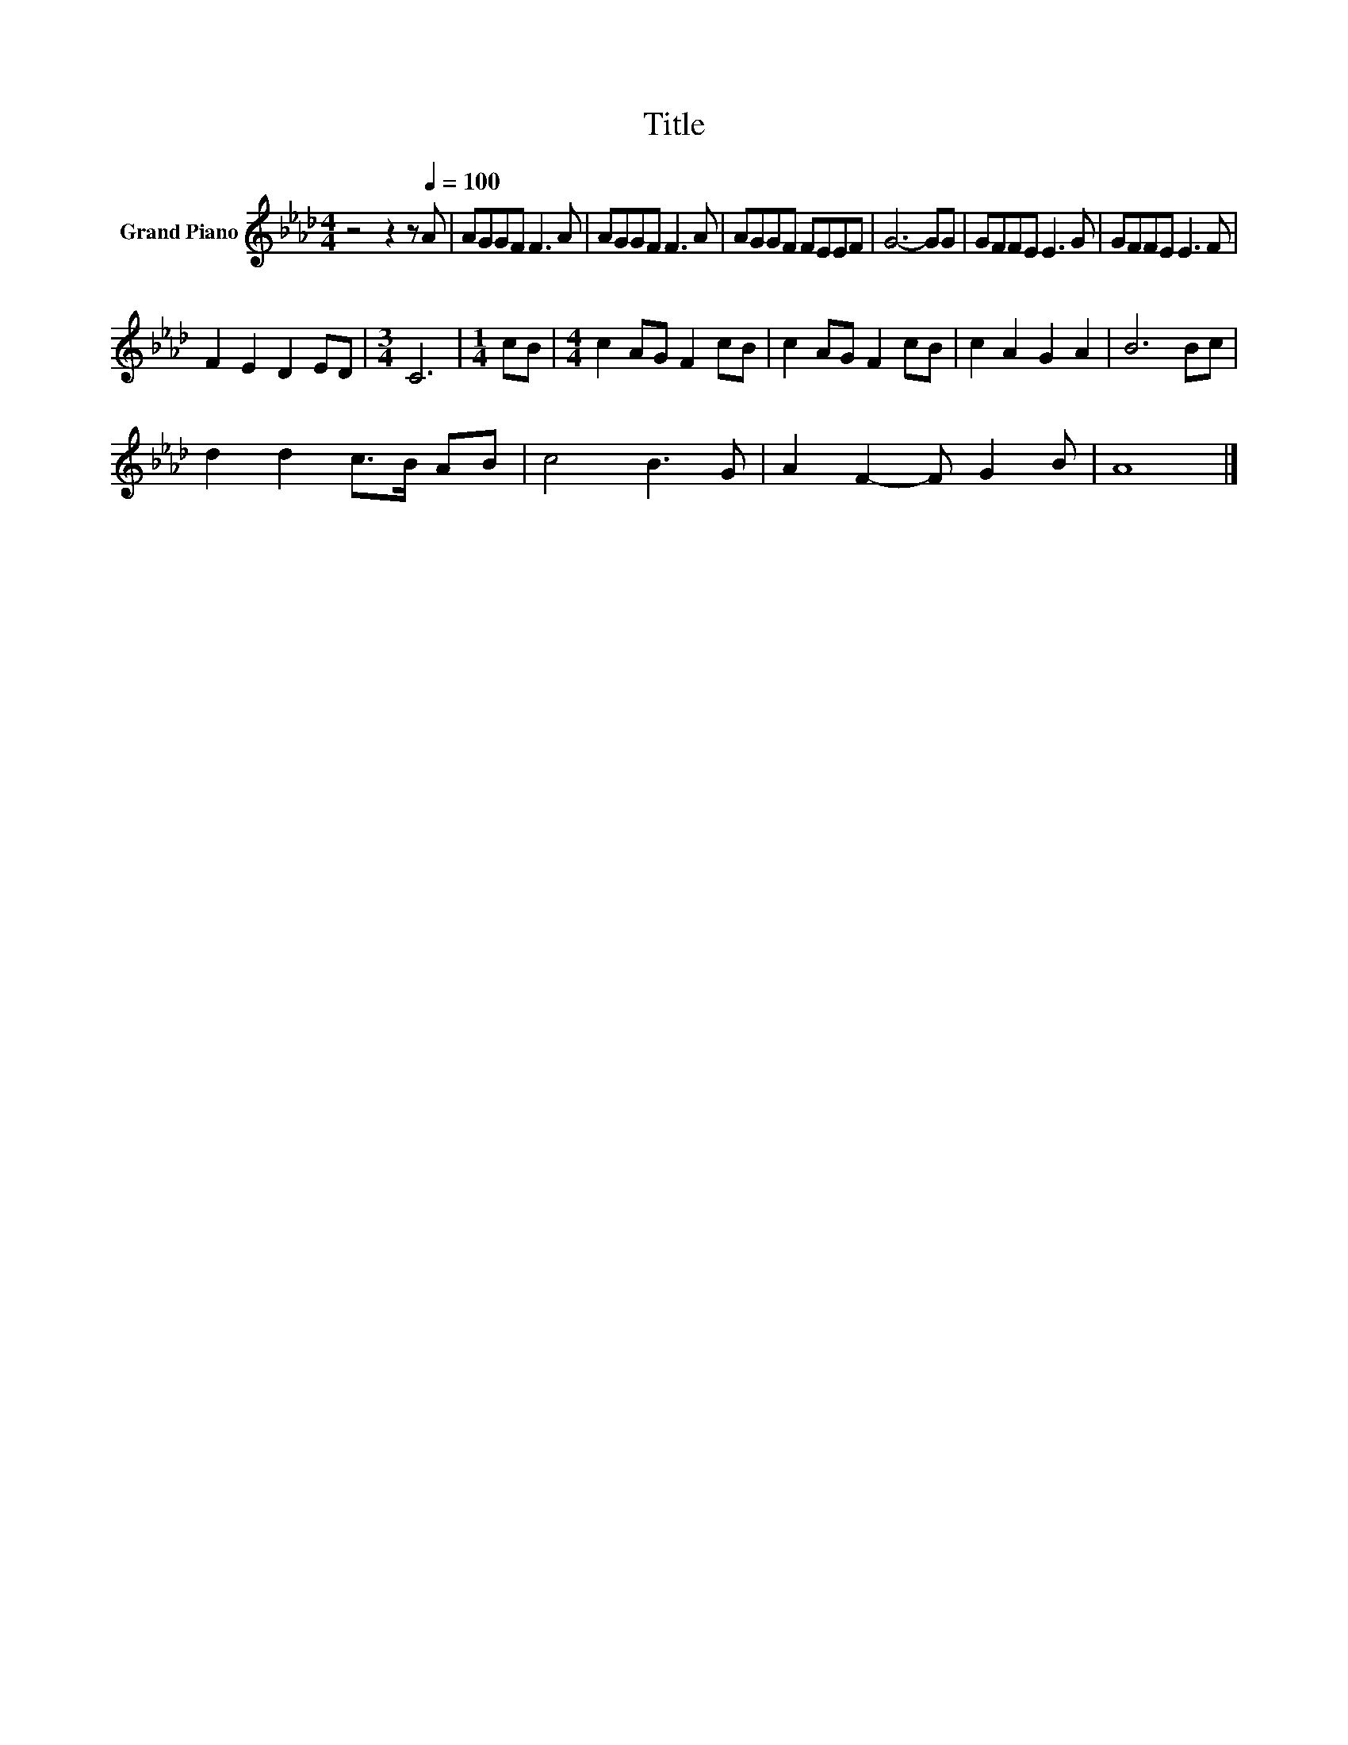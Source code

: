 X:1
T:Title
L:1/8
M:4/4
K:Ab
V:1 treble nm="Grand Piano"
V:1
 z4 z2 z[Q:1/4=100] A | AGGF F3 A | AGGF F3 A | AGGF FEEF | G6- GG | GFFE E3 G | GFFE E3 F | %7
 F2 E2 D2 ED |[M:3/4] C6 |[M:1/4] cB |[M:4/4] c2 AG F2 cB | c2 AG F2 cB | c2 A2 G2 A2 | B6 Bc | %14
 d2 d2 c>B AB | c4 B3 G | A2 F2- F G2 B | A8 |] %18

